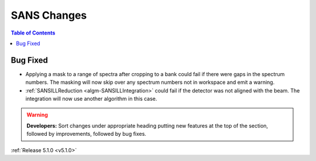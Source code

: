 ============
SANS Changes
============

.. contents:: Table of Contents
   :local:

Bug Fixed
#########

- Applying a mask to a range of spectra after cropping to a bank could fail
  if there were gaps in the spectrum numbers. The masking will now skip
  over any spectrum numbers not in workspace and emit a warning.
- :ref:`SANSILLReduction <algm-SANSILLIntegration>` could fail if the detector was
  not aligned with the beam. The integration will now use another algorithm in this case.

.. warning:: **Developers:** Sort changes under appropriate heading
    putting new features at the top of the section, followed by
    improvements, followed by bug fixes.

:ref:`Release 5.1.0 <v5.1.0>`